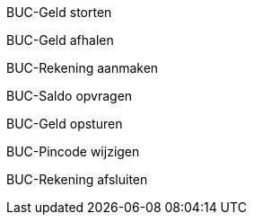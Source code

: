 BUC-Geld storten

BUC-Geld afhalen

BUC-Rekening aanmaken

BUC-Saldo opvragen

BUC-Geld opsturen

BUC-Pincode wijzigen

BUC-Rekening afsluiten